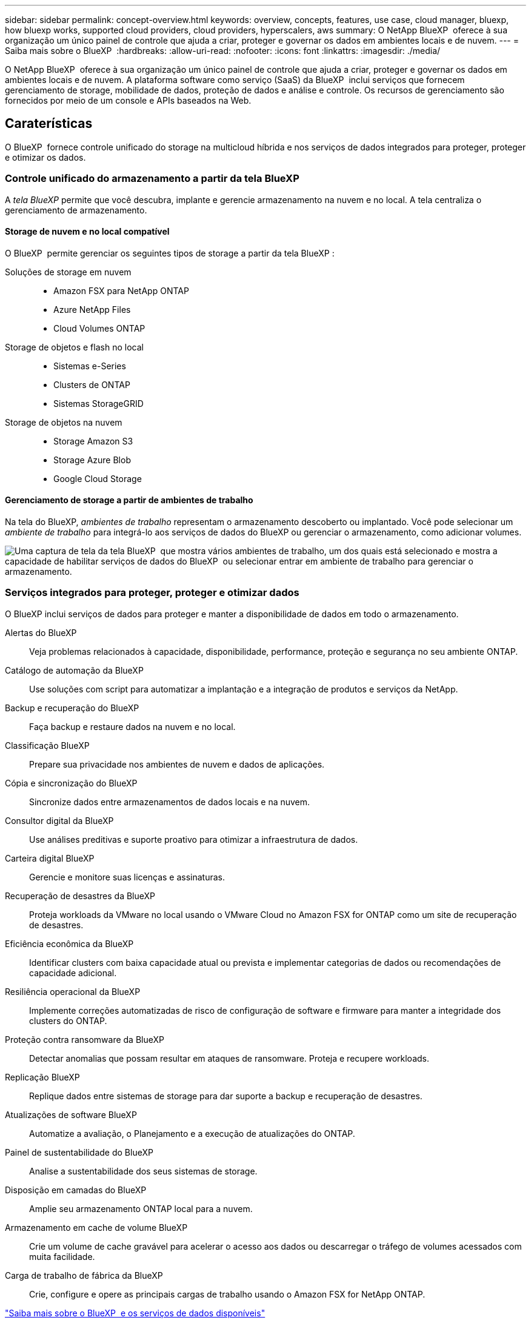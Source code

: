---
sidebar: sidebar 
permalink: concept-overview.html 
keywords: overview, concepts, features, use case, cloud manager, bluexp, how bluexp works, supported cloud providers, cloud providers, hyperscalers, aws 
summary: O NetApp BlueXP  oferece à sua organização um único painel de controle que ajuda a criar, proteger e governar os dados em ambientes locais e de nuvem. 
---
= Saiba mais sobre o BlueXP 
:hardbreaks:
:allow-uri-read: 
:nofooter: 
:icons: font
:linkattrs: 
:imagesdir: ./media/


[role="lead"]
O NetApp BlueXP  oferece à sua organização um único painel de controle que ajuda a criar, proteger e governar os dados em ambientes locais e de nuvem. A plataforma software como serviço (SaaS) da BlueXP  inclui serviços que fornecem gerenciamento de storage, mobilidade de dados, proteção de dados e análise e controle. Os recursos de gerenciamento são fornecidos por meio de um console e APIs baseados na Web.



== Caraterísticas

O BlueXP  fornece controle unificado do storage na multicloud híbrida e nos serviços de dados integrados para proteger, proteger e otimizar os dados.



=== Controle unificado do armazenamento a partir da tela BlueXP 

A _tela BlueXP_ permite que você descubra, implante e gerencie armazenamento na nuvem e no local. A tela centraliza o gerenciamento de armazenamento.



==== Storage de nuvem e no local compatível

O BlueXP  permite gerenciar os seguintes tipos de storage a partir da tela BlueXP :

Soluções de storage em nuvem::
+
--
* Amazon FSX para NetApp ONTAP
* Azure NetApp Files
* Cloud Volumes ONTAP


--
Storage de objetos e flash no local::
+
--
* Sistemas e-Series
* Clusters de ONTAP
* Sistemas StorageGRID


--
Storage de objetos na nuvem::
+
--
* Storage Amazon S3
* Storage Azure Blob
* Google Cloud Storage


--




==== Gerenciamento de storage a partir de ambientes de trabalho

Na tela do BlueXP, _ambientes de trabalho_ representam o armazenamento descoberto ou implantado. Você pode selecionar um _ambiente de trabalho_ para integrá-lo aos serviços de dados do BlueXP ou gerenciar o armazenamento, como adicionar volumes.

image:screenshot-canvas.png["Uma captura de tela da tela BlueXP  que mostra vários ambientes de trabalho, um dos quais está selecionado e mostra a capacidade de habilitar serviços de dados do BlueXP  ou selecionar entrar em ambiente de trabalho para gerenciar o armazenamento."]



=== Serviços integrados para proteger, proteger e otimizar dados

O BlueXP inclui serviços de dados para proteger e manter a disponibilidade de dados em todo o armazenamento.

Alertas do BlueXP:: Veja problemas relacionados à capacidade, disponibilidade, performance, proteção e segurança no seu ambiente ONTAP.
Catálogo de automação da BlueXP:: Use soluções com script para automatizar a implantação e a integração de produtos e serviços da NetApp.
Backup e recuperação do BlueXP:: Faça backup e restaure dados na nuvem e no local.
Classificação BlueXP:: Prepare sua privacidade nos ambientes de nuvem e dados de aplicações.
Cópia e sincronização do BlueXP:: Sincronize dados entre armazenamentos de dados locais e na nuvem.
Consultor digital da BlueXP:: Use análises preditivas e suporte proativo para otimizar a infraestrutura de dados.
Carteira digital BlueXP:: Gerencie e monitore suas licenças e assinaturas.
Recuperação de desastres da BlueXP:: Proteja workloads da VMware no local usando o VMware Cloud no Amazon FSX for ONTAP como um site de recuperação de desastres.
Eficiência econômica da BlueXP:: Identificar clusters com baixa capacidade atual ou prevista e implementar categorias de dados ou recomendações de capacidade adicional.
Resiliência operacional da BlueXP:: Implemente correções automatizadas de risco de configuração de software e firmware para manter a integridade dos clusters do ONTAP.
Proteção contra ransomware da BlueXP:: Detectar anomalias que possam resultar em ataques de ransomware. Proteja e recupere workloads.
Replicação BlueXP:: Replique dados entre sistemas de storage para dar suporte a backup e recuperação de desastres.
Atualizações de software BlueXP:: Automatize a avaliação, o Planejamento e a execução de atualizações do ONTAP.
Painel de sustentabilidade do BlueXP:: Analise a sustentabilidade dos seus sistemas de storage.
Disposição em camadas do BlueXP:: Amplie seu armazenamento ONTAP local para a nuvem.
Armazenamento em cache de volume BlueXP:: Crie um volume de cache gravável para acelerar o acesso aos dados ou descarregar o tráfego de volumes acessados com muita facilidade.
Carga de trabalho de fábrica da BlueXP:: Crie, configure e opere as principais cargas de trabalho usando o Amazon FSX for NetApp ONTAP.


https://www.netapp.com/bluexp/["Saiba mais sobre o BlueXP  e os serviços de dados disponíveis"^]



== Fornecedores de nuvem compatíveis

O BlueXP  permite que você gerencie o storage de nuvem e use serviços de nuvem no Amazon Web Services, no Microsoft Azure e no Google Cloud.



== Custo

O preço do BlueXP depende dos serviços que você usa. https://bluexp.netapp.com/pricing["Saiba mais sobre os preços do BlueXP "^]



== Como o BlueXP  funciona

O BlueXP  inclui um console baseado na Web fornecido pela camada SaaS, um sistema de gerenciamento de recursos e acessos, conetores que gerenciam ambientes de trabalho e habilitam serviços em nuvem da BlueXP  e diferentes modos de implantação para atender aos requisitos de negócios.



=== Software como serviço

O BlueXP  é acessível por meio de APIs a https://console.bluexp.netapp.com["console baseado na web"^] e. Essa experiência SaaS permite que você acesse automaticamente os recursos mais recentes à medida que são lançados e alterne facilmente entre suas organizações, projetos e conetores BlueXP .



=== Gerenciamento de identidade e acesso do BlueXP  (IAM)

O BlueXP  Identity and Access Management (IAM) é um modelo de gerenciamento de recursos e acessos que fornece gerenciamento granular de recursos e permissões:

* Uma _organização_ de nível superior permite que você gerencie o acesso em seus vários _projetos_
* _Pastas_ permitem agrupar projetos relacionados
* O gerenciamento de recursos permite associar um recurso a uma ou mais pastas ou projetos
* O gerenciamento de acesso permite que você atribua uma função a membros em diferentes níveis da hierarquia da organização


O BlueXP IAM é compatível ao usar o BlueXP no modo padrão ou restrito. Se você estiver usando o BlueXP no modo privado, use uma _conta_ do BlueXP para gerenciar espaços de trabalho, usuários e recursos.

* link:concept-identity-and-access-management.html["Saiba mais sobre o BlueXP  IAM"]




=== Conetores

Você não precisa de um conetor para começar a usar o BlueXP , mas precisará criar um conetor para desbloquear todos os recursos e serviços do BlueXP . Um Conector permite que você gerencie recursos e processos em seus ambientes locais e na nuvem. Você precisa dele para gerenciar ambientes de trabalho (por exemplo, Cloud Volumes ONTAP) e usar muitos serviços BlueXP .

link:concept-connectors.html["Saiba mais sobre conetores"].



=== Modos de implantação

O BlueXP  oferece três modos de implantação. _Modo padrão_ utiliza a camada de software como serviço (SaaS) da BlueXP  para fornecer funcionalidade completa. Se o seu ambiente tiver restrições de segurança e conetividade, o _modo restrito_ e o _modo privado_ limitam a conetividade de saída à camada SaaS do BlueXP .

link:concept-modes.html["Saiba mais sobre os modos de implantação do BlueXP"].



== Certificação SOC 2 tipo 2

Uma empresa de contabilidade pública certificada independente e auditora de serviços examinou a BlueXP e afirmou que a BlueXP obteve relatórios SOC 2 Tipo 2 com base nos critérios aplicáveis aos Serviços Fiduciários.

https://www.netapp.com/company/trust-center/compliance/soc-2/["Veja os relatórios SOC 2 da NetApp"^]
